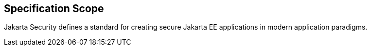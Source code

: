 == Specification Scope

Jakarta Security defines a standard for creating secure Jakarta EE applications in modern application paradigms.
